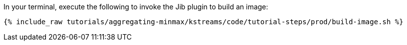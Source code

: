 In your terminal, execute the following to invoke the Jib plugin to build an image:

+++++
<pre class="snippet"><code class="shell">{% include_raw tutorials/aggregating-minmax/kstreams/code/tutorial-steps/prod/build-image.sh %}</code></pre>
+++++
